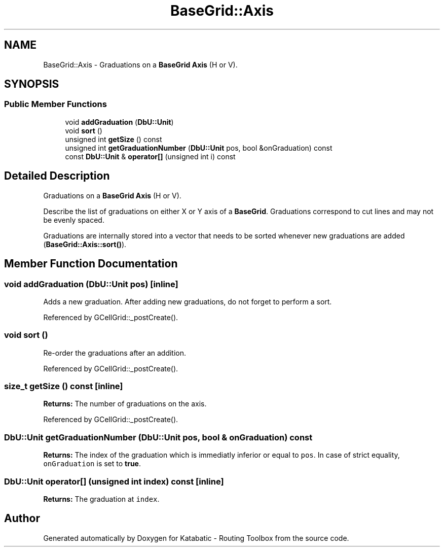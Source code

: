 .TH "BaseGrid::Axis" 3 "Fri Oct 1 2021" "Version 1.0" "Katabatic - Routing Toolbox" \" -*- nroff -*-
.ad l
.nh
.SH NAME
BaseGrid::Axis \- Graduations on a \fBBaseGrid\fP \fBAxis\fP (H or V)\&.  

.SH SYNOPSIS
.br
.PP
.SS "Public Member Functions"

.in +1c
.ti -1c
.RI "void \fBaddGraduation\fP (\fBDbU::Unit\fP)"
.br
.ti -1c
.RI "void \fBsort\fP ()"
.br
.ti -1c
.RI "unsigned int \fBgetSize\fP () const"
.br
.ti -1c
.RI "unsigned int \fBgetGraduationNumber\fP (\fBDbU::Unit\fP pos, bool &onGraduation) const"
.br
.ti -1c
.RI "const \fBDbU::Unit\fP & \fBoperator[]\fP (unsigned int i) const"
.br
.in -1c
.SH "Detailed Description"
.PP 
Graduations on a \fBBaseGrid\fP \fBAxis\fP (H or V)\&. 

Describe the list of graduations on either X or Y axis of a \fBBaseGrid\fP\&. Graduations correspond to cut lines and may not be evenly spaced\&.
.PP
Graduations are internally stored into a vector that needs to be sorted whenever new graduations are added (\fBBaseGrid::Axis::sort()\fP)\&. 
.SH "Member Function Documentation"
.PP 
.SS "void addGraduation (\fBDbU::Unit\fP pos)\fC [inline]\fP"
Adds a new graduation\&. After adding new graduations, do not forget to perform a sort\&. 
.PP
Referenced by GCellGrid::_postCreate()\&.
.SS "void sort ()"
Re-order the graduations after an addition\&. 
.PP
Referenced by GCellGrid::_postCreate()\&.
.SS "size_t getSize () const\fC [inline]\fP"
\fBReturns:\fP The number of graduations on the axis\&. 
.PP
Referenced by GCellGrid::_postCreate()\&.
.SS "\fBDbU::Unit\fP getGraduationNumber (\fBDbU::Unit\fP pos, bool & onGraduation) const"
\fBReturns:\fP The index of the graduation which is immediatly inferior or equal to \fCpos\fP\&. In case of strict equality, \fConGraduation\fP is set to \fBtrue\fP\&. 
.SS "\fBDbU::Unit\fP operator[] (unsigned int index) const\fC [inline]\fP"
\fBReturns:\fP The graduation at \fCindex\fP\&. 

.SH "Author"
.PP 
Generated automatically by Doxygen for Katabatic - Routing Toolbox from the source code\&.

